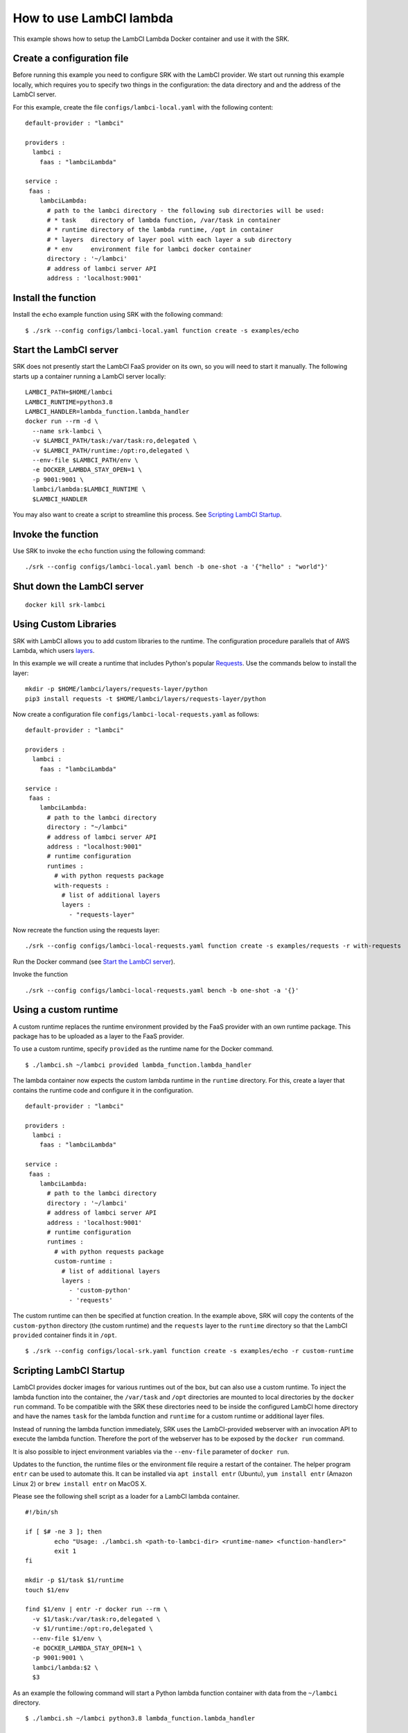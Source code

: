 .. _example_lambci:

===============================================================================
How to use LambCI lambda
===============================================================================

This example shows how to setup the LambCI Lambda Docker container and use it
with the SRK.

*******************************************************************************
Create a configuration file
*******************************************************************************

Before running this example you need to configure SRK with the LambCI provider.
We start out running this example locally, which requires you to specify two
things in the configuration: the data directory and and the address of the 
LambCI server.

For this example, create the file ``configs/lambci-local.yaml`` with the following
content:

::

	default-provider : "lambci"

	providers :
	  lambci :
	    faas : "lambciLambda"

	service :
	 faas :
	    lambciLambda:
	      # path to the lambci directory - the following sub directories will be used:
	      # * task    directory of lambda function, /var/task in container
	      # * runtime directory of the lambda runtime, /opt in container
	      # * layers  directory of layer pool with each layer a sub directory
	      # * env     environment file for lambci docker container
	      directory : '~/lambci'
	      # address of lambci server API
	      address : 'localhost:9001'

*******************************************************************************
Install the function
*******************************************************************************

Install the ``echo`` example function using SRK with the following command:

::

	$ ./srk --config configs/lambci-local.yaml function create -s examples/echo


*******************************************************************************
Start the LambCI server
*******************************************************************************

SRK does not presently start the LambCI FaaS provider on its own, so you will
need to start it manually. The following starts up a container
running a LambCI server locally:

::

	LAMBCI_PATH=$HOME/lambci
	LAMBCI_RUNTIME=python3.8
	LAMBCI_HANDLER=lambda_function.lambda_handler
	docker run --rm -d \
	  --name srk-lambci \
	  -v $LAMBCI_PATH/task:/var/task:ro,delegated \
	  -v $LAMBCI_PATH/runtime:/opt:ro,delegated \
	  --env-file $LAMBCI_PATH/env \
	  -e DOCKER_LAMBDA_STAY_OPEN=1 \
	  -p 9001:9001 \
	  lambci/lambda:$LAMBCI_RUNTIME \
	  $LAMBCI_HANDLER

You may also want to create a script to streamline this process.
See `Scripting LambCI Startup`_.

*******************************************************************************
Invoke the function
*******************************************************************************

Use SRK to invoke the ``echo`` function using the following command:

::

	./srk --config configs/lambci-local.yaml bench -b one-shot -a '{"hello" : "world"}'


*******************************************************************************
Shut down the LambCI server
*******************************************************************************

::

	docker kill srk-lambci

*******************************************************************************
Using Custom Libraries
*******************************************************************************

SRK with LambCI allows you to add custom libraries to the runtime. The
configuration procedure parallels that of AWS Lambda, which users
`layers <https://docs.aws.amazon.com/lambda/latest/dg/configuration-layers.html>`_.

In this example we will create a runtime that includes Python's popular `Requests <https://requests.readthedocs.io/en/master/>`_.
Use the commands below to install the layer:

::

	mkdir -p $HOME/lambci/layers/requests-layer/python
	pip3 install requests -t $HOME/lambci/layers/requests-layer/python

Now create a configuration file ``configs/lambci-local-requests.yaml`` as follows:

::

	default-provider : "lambci"

	providers :
	  lambci :
	    faas : "lambciLambda"

	service :
	 faas :
	    lambciLambda:
	      # path to the lambci directory
	      directory : "~/lambci"
	      # address of lambci server API
	      address : "localhost:9001"
	      # runtime configuration
	      runtimes :
	        # with python requests package
	        with-requests :
	          # list of additional layers 
	          layers :
	            - "requests-layer"

Now recreate the function using the requests layer:

::

	./srk --config configs/lambci-local-requests.yaml function create -s examples/requests -r with-requests


Run the Docker command (see `Start the LambCI server`_).

Invoke the function

::

	./srk --config configs/lambci-local-requests.yaml bench -b one-shot -a '{}'


*******************************************************************************
Using a custom runtime
*******************************************************************************

A custom runtime replaces the runtime environment provided by the FaaS provider
with an own runtime package. This package has to be uploaded as a layer to the
FaaS provider.

To use a custom runtime, specify ``provided`` as the runtime name for the
Docker command.

::

	$ ./lambci.sh ~/lambci provided lambda_function.lambda_handler

The lambda container now expects the custom lambda runtime in the ``runtime``
directory. For this, create a layer that contains the runtime code and configure
it in the configuration.

::

	default-provider : "lambci"

	providers :
	  lambci :
	    faas : "lambciLambda"

	service :
	 faas :
	    lambciLambda:
	      # path to the lambci directory
	      directory : '~/lambci'
	      # address of lambci server API
	      address : 'localhost:9001'
	      # runtime configuration
	      runtimes :
	        # with python requests package
	        custom-runtime :
	          # list of additional layers 
	          layers :
	            - 'custom-python'
	            - 'requests'

The custom runtime can then be specified at function creation. In the example
above, SRK will copy the contents of the ``custom-python`` directory (the
custom runtime) and the ``requests`` layer to the ``runtime`` directory so that
the LambCI ``provided`` container finds it in ``/opt``.

::

	$ ./srk --config configs/local-srk.yaml function create -s examples/echo -r custom-runtime


*******************************************************************************
Scripting LambCI Startup
*******************************************************************************

LambCI provides docker images for various runtimes out of the box, but can also
use a custom runtime. To inject the lambda function into the container, the
``/var/task`` and ``/opt`` directories are mounted to local directories by the
``docker run`` command. To be compatible with the SRK these directories need to
be inside the configured LambCI home directory and have the names ``task`` for
the lambda function and ``runtime`` for a custom runtime or additional layer
files.

Instead of running the lambda function immediately, SRK uses the LambCI-provided
webserver with an invocation API to execute the lambda function. Therefore the
port of the webserver has to be exposed by the ``docker run`` command.

It is also possible to inject environment variables via the ``--env-file``
parameter of ``docker run``.

Updates to the function, the runtime files or the environment file require a
restart of the container. The helper program ``entr`` can be used to automate
this. It can be installed via ``apt install entr`` (Ubuntu),
``yum install entr`` (Amazon Linux 2) or ``brew install entr`` on MacOS X.

Please see the following shell script as a loader for a LambCI lambda
container.

::

	#!/bin/sh

	if [ $# -ne 3 ]; then
	        echo "Usage: ./lambci.sh <path-to-lambci-dir> <runtime-name> <function-handler>"
	        exit 1
	fi

	mkdir -p $1/task $1/runtime
	touch $1/env

	find $1/env | entr -r docker run --rm \
	  -v $1/task:/var/task:ro,delegated \
	  -v $1/runtime:/opt:ro,delegated \
	  --env-file $1/env \
	  -e DOCKER_LAMBDA_STAY_OPEN=1 \
	  -p 9001:9001 \
	  lambci/lambda:$2 \
	  $3

As an example the following command will start a Python lambda function
container with data from the ``~/lambci`` directory.

::

	$ ./lambci.sh ~/lambci python3.8 lambda_function.lambda_handler

*******************************************************************************
Run the container on a remote machine
*******************************************************************************

For certain experiments it is necessary to execute them in a controlled and
reproducible environment like AWS EC2. Therefore, the SRK can interact with
containers that run on remote machines via SSH.

To enable the functionality, add the optional ``remote`` section to the
configuration. Additionally the ``address`` value has to be set to the public
IP or domain of the remote server. Note that with a remote configuration the
``lambci`` directory lives on the remote server.

::

	default-provider : "lambci"

	providers :
	  lambci :
	    faas : "lambciLambda"

	service :
	 faas :
	    lambciLambda:
	      # optional remote configuration
	      # if set the directory value below is bound to the specified host
	      remote:
	        # path to scp command
	        scp : '/usr/bin/scp'
	        # path to ssh command
	        ssh : '/usr/bin/ssh'
	        # IP or hostname of server running the lambci/lambda docker image
	        host : 'ec2-instance'
	        # user for scp + ssh
	        user : 'ubuntu'
	        # key file for scp + ssh
	        pem : '~/.aws/AWS.pem'
	      # path to the lambci directory
	      directory : '~/lambci'
	      # address of lambci server API
	      address : 'ec2-instance:9001'
